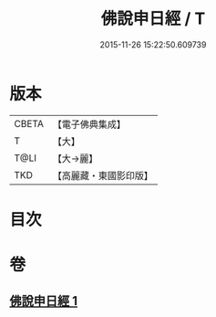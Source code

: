 #+TITLE: 佛說申日經 / T
#+DATE: 2015-11-26 15:22:50.609739
* 版本
 |     CBETA|【電子佛典集成】|
 |         T|【大】     |
 |      T@LI|【大→麗】   |
 |       TKD|【高麗藏・東國影印版】|

* 目次
* 卷
** [[file:KR6i0165_001.txt][佛說申日經 1]]
